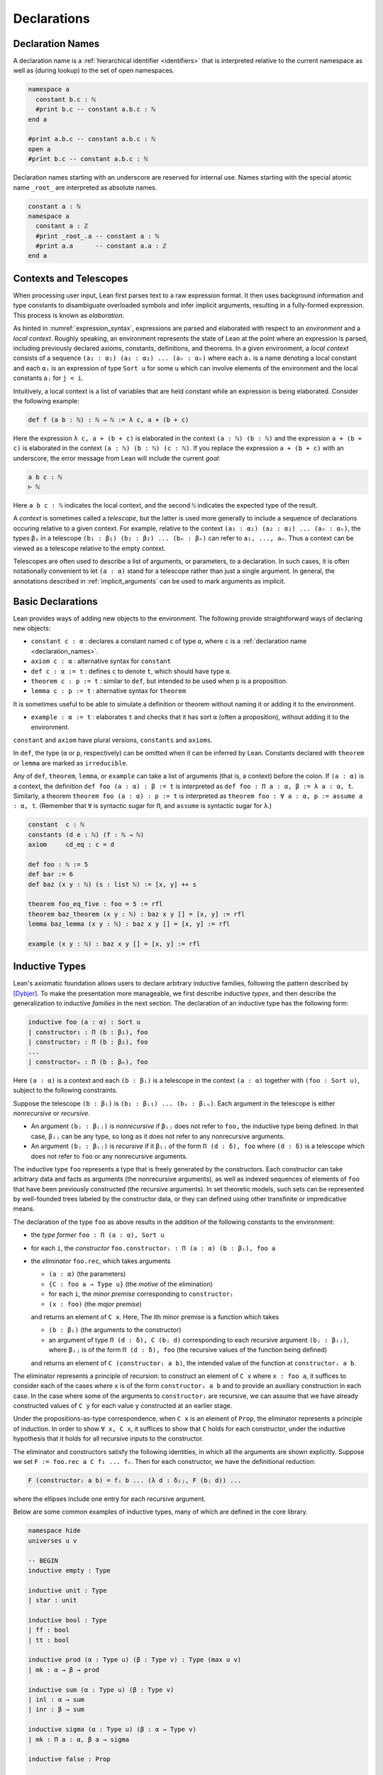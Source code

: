 .. _declarations:

============
Declarations
============

.. _declaration_names:

Declaration Names
=================

A declaration name is a :ref:`hierarchical identifier <identifiers>` that is interpreted relative to the current namespace as well as (during lookup) to the set of open namespaces.

.. code-block:: lean

   namespace a
     constant b.c : ℕ
     #print b.c -- constant a.b.c : ℕ
   end a

   #print a.b.c -- constant a.b.c : ℕ
   open a
   #print b.c -- constant a.b.c : ℕ

Declaration names starting with an underscore are reserved for internal use. Names starting with the special atomic name ``_root_`` are interpreted as absolute names.

.. code-block:: lean

   constant a : ℕ
   namespace a
     constant a : ℤ
     #print _root_.a -- constant a : ℕ
     #print a.a      -- constant a.a : ℤ
   end a

Contexts and Telescopes
=======================

When processing user input, Lean first parses text to a raw expression format. It then uses background information and type constants to disambiguate overloaded symbols and infer implicit arguments, resulting in a fully-formed expression. This process is known as *elaboration*.

As hinted in :numref:`expression_syntax`, expressions are parsed and elaborated with respect to an *environment* and a *local context*. Roughly speaking, an environment represents the state of Lean at the point where an expression is parsed, including previously declared axioms, constants, definitions, and theorems. In a given environment, a *local context* consists of a sequence ``(a₁ : α₁) (a₂ : α₂) ... (aₙ : αₙ)`` where each ``aᵢ`` is a name denoting a local constant and each ``αᵢ`` is an expression of type ``Sort u`` for some ``u`` which can involve elements of the environment and the local constants ``aⱼ`` for ``j < i``. 

Intuitively, a local context is a list of variables that are held constant while an expression is being elaborated. Consider the following example:

.. code-block:: lean

   def f (a b : ℕ) : ℕ → ℕ := λ c, a + (b + c)

Here the expression ``λ c, a + (b + c)`` is elaborated in the context ``(a : ℕ) (b : ℕ)`` and the expression ``a + (b + c)`` is elaborated in the context ``(a : ℕ) (b : ℕ) (c : ℕ)``. If you replace the expression ``a + (b + c)`` with an underscore, the error message from Lean will include the current *goal*:

.. code-block:: text

   a b c : ℕ
   ⊢ ℕ

Here ``a b c : ℕ`` indicates the local context, and the second ``ℕ`` indicates the expected type of the result.

A *context* is sometimes called a *telescope*, but the latter is used more generally to include a sequence of declarations occuring relative to a given context. For example, relative to the context ``(a₁ : α₁) (a₂ : α₂) ... (aₙ : αₙ)``, the types ``βᵢ`` in a telescope ``(b₁ : β₁) (b₂ : β₂) ... (bₙ : βₙ)`` can refer to ``a₁, ..., aₙ``. Thus a context can be viewed as a telescope relative to the empty context.

Telescopes are often used to describe a list of arguments, or parameters, to a declaration. In such cases, it is often notationally convenient to let ``(a : α)`` stand for a telescope rather than just a single argument. In general, the annotations described in :ref:`implicit_arguments` can be used to mark arguments as implicit.

.. _basic_declarations:

Basic Declarations
==================

Lean provides ways of adding new objects to the environment. The following provide straightforward ways of declaring new objects:

* ``constant c : α`` : declares a constant named ``c`` of type ``α``, where ``c`` is a :ref:`declaration name <declaration_names>`.
* ``axiom c : α`` : alternative syntax for ``constant``
* ``def c : α := t`` : defines ``c`` to denote ``t``, which should have type ``α``.
* ``theorem c : p := t`` : similar to ``def``, but intended to be used when ``p`` is a proposition.
* ``lemma c : p := t`` : alternative syntax for ``theorem``

It is sometimes useful to be able to simulate a definition or theorem without naming it or adding it to the environment.

* ``example : α := t`` : elaborates ``t`` and checks that it has sort ``α`` (often a proposition), without adding it to the environment.

``constant`` and ``axiom`` have plural versions, ``constants`` and ``axioms``.

In ``def``, the type (``α`` or ``p``, respectively) can be omitted when it can be inferred by Lean. Constants declared with ``theorem`` or ``lemma`` are marked as ``irreducible``. 

Any of ``def``, ``theorem``, ``lemma``, or ``example`` can take a list of arguments (that is, a context) before the colon. If ``(a : α)`` is a context, the definition ``def foo (a : α) : β := t`` is interpreted as ``def foo : Π a : α, β := λ a : α, t``. Similarly, a theorem ``theorem foo (a : α) : p := t`` is interpreted as ``theorem foo : ∀ a : α, p := assume a : α, t``. (Remember that ``∀`` is syntactic sugar for ``Π``, and ``assume`` is syntactic sugar for ``λ``.)

.. code-block:: lean

   constant  c : ℕ
   constants (d e : ℕ) (f : ℕ → ℕ)
   axiom     cd_eq : c = d

   def foo : ℕ := 5
   def bar := 6
   def baz (x y : ℕ) (s : list ℕ) := [x, y] ++ s

   theorem foo_eq_five : foo = 5 := rfl
   theorem baz_theorem (x y : ℕ) : baz x y [] = [x, y] := rfl
   lemma baz_lemma (x y : ℕ) : baz x y [] = [x, y] := rfl

   example (x y : ℕ) : baz x y [] = [x, y] := rfl
   
.. _inductive_types:

Inductive Types
===============

Lean's axiomatic foundation allows users to declare arbitrary inductive families, following the pattern described by [Dybjer]_. To make the presentation more manageable, we first describe inductive *types*, and then describe the generalization to inductive *families* in the next section. The declaration of an inductive type has the following form:

.. code-block:: text

   inductive foo (a : α) : Sort u
   | constructor₁ : Π (b : β₁), foo
   | constructor₂ : Π (b : β₂), foo
   ...
   | constructorₙ : Π (b : βₙ), foo

Here ``(a : α)`` is a context and each ``(b : βᵢ)`` is a telescope in the context ``(a : α)`` together with ``(foo : Sort u)``, subject to the following constraints.

Suppose the telescope ``(b : βᵢ)`` is ``(b₁ : βᵢ₁) ... (bᵤ : βᵢᵤ)``. Each argument in the telescope is either *nonrecursive* or *recursive*.

- An argument ``(bⱼ : βᵢⱼ)`` is *nonrecursive* if ``βᵢⱼ`` does not refer to ``foo,`` the inductive type being defined. In that case, ``βᵢⱼ`` can be any type, so long as it does not refer to any nonrecursive arguments.

- An argument ``(bⱼ : βᵢⱼ)`` is *recursive* if it ``βᵢⱼ`` of the form ``Π (d : δ), foo`` where ``(d : δ)`` is a telescope which does not refer to ``foo`` or any nonrecursive arguments.

The inductive type ``foo`` represents a type that is freely generated by the constructors. Each constructor can take arbitrary data and facts as arguments (the nonrecursive arguments), as well as indexed sequences of elements of ``foo`` that have been previously constructed (the recursive arguments). In set theoretic models, such sets can be represented by well-founded trees labeled by the constructor data, or they can defined using other transfinite or impredicative means.

The declaration of the type ``foo`` as above results in the addition of the following constants to the environment:

- the *type former* ``foo : Π (a : α), Sort u``
- for each ``i``, the *constructor* ``foo.constructorᵢ : Π (a : α) (b : βᵢ), foo a``
- the *eliminator* ``foo.rec``, which takes arguments

  + ``(a : α)`` (the parameters)
  + ``{C : foo a → Type u}`` (the *motive* of the elimination)
  + for each ``i``, the *minor premise* corresponding to ``constructorᵢ``
  + ``(x : foo)`` (the *major premise*)

  and returns an element of ``C x``. Here, The ith minor premise is a function which takes

  +  ``(b : βᵢ)`` (the arguments to the constructor)
  + an argument of type ``Π (d : δ), C (bⱼ d)`` corresponding to each recursive argument ``(bⱼ : βᵢⱼ)``, where ``βᵢⱼ``  is of the form ``Π (d : δ), foo`` (the recursive values of the function being defined)

  and returns an element of ``C (constructorᵢ a b)``, the intended value of the function at ``constructorᵢ a b``.

The eliminator represents a principle of recursion: to construct an element of ``C x`` where ``x : foo a``, it suffices to consider each of the cases where ``x`` is of the form ``constructorᵢ a b`` and to provide an auxiliary construction in each case. In the case where some of the arguments to ``constructorᵢ`` are recursive, we can assume that we have already constructed values of ``C y`` for each value ``y`` constructed at an earlier stage. 

Under the propositions-as-type correspondence, when ``C x`` is an element of ``Prop``, the eliminator represents a principle of induction. In order to show ``∀ x, C x``, it suffices to show that ``C`` holds for each constructor, under the inductive hypothesis that it holds for all recursive inputs to the constructor.

The eliminator and constructors satisfy the following identities, in which all the arguments are shown explicitly. Suppose we set ``F := foo.rec a C f₁ ... fₙ``. Then for each constructor, we have the definitional reduction:

.. code-block :: text
  
   F (constructorᵢ a b) = fᵢ b ... (λ d : δᵢⱼ, F (bⱼ d)) ...

where the ellipses include one entry for each recursive argument.

Below are some common examples of inductive types, many of which are defined in the core library.

.. code-block:: lean

  namespace hide
  universes u v

  -- BEGIN
  inductive empty : Type

  inductive unit : Type
  | star : unit

  inductive bool : Type
  | ff : bool
  | tt : bool

  inductive prod (α : Type u) (β : Type v) : Type (max u v)
  | mk : α → β → prod

  inductive sum (α : Type u) (β : Type v)
  | inl : α → sum
  | inr : β → sum

  inductive sigma (α : Type u) (β : α → Type v)
  | mk : Π a : α, β a → sigma

  inductive false : Prop

  inductive true : Prop
  | trivial : true

  inductive and (p q : Prop) : Prop 
  | intro : p → q → and

  inductive or (p q : Prop) : Prop
  | inl : p → or
  | inr : q → or

  inductive Exists (α : Type u) (p : α → Prop) : Prop
  | intro : ∀ x : α, p x → Exists

  inductive subtype (α : Type u) (p : α → Prop) : Type u
  | intro : ∀ x : α, p x → subtype

  inductive nat : Type
  | zero : nat
  | succ : nat → nat

  inductive list (α : Type u)
  | nil : list 
  | cons : α → list → list

  -- full binary tree with nodes and leaves labeled from α 
  inductive bintree (α : Type u)
  | leaf : α → bintree
  | node : bintree → α → bintree → bintree

  -- every internal node has subtrees indexed by ℕ
  inductive cbt (α : Type u) 
  | leaf : α → cbt
  | node : (ℕ → cbt) → cbt
  -- END
  end hide

Note that in the syntax of the inductive definition ``foo``, the context ``(a : α)`` is left implicit. In other words, constructors and recursive arguments are written as though they have return type ``foo`` rather than ``foo a``.

Elements of the context ``(a : α)`` can be marked implicit as described in :numref:`implicit_arguments`. These annotations bear only on the type former, ``foo``. Lean uses a heuristic to determine which arguments to the constructors should be marked implicit, namely, an argument is marked implicit if it can be inferred from the type of a subsequent argument. If the annotation ``{}`` appears after the constructor, a argument is marked implicit if it can be inferred from the type of a subsequent argument *or the return type*. For example, it is useful to let ``nil`` denote the empty list of any type, since the type can usually be inferred in the context in which it appears. These heuristics are imperfect, and you may sometimes wish to define your own constructors in terms of the default ones. In that case, use the ``[pattern]`` :ref:`attribute <attributes>` to ensure that these will be used appropriately by the :ref:`equation compiler <the_equation_compiler>`.

There are restrictions on the universe ``u`` in the return type ``Sort u`` of the type former. There are also restrictions on the universe ``u`` in the return type ``Sort u`` of the motive of the eliminator. These will be discussed in the next section in the more general setting of inductive families.

Lean allows some additional syntactic conveniences. You can omit the return type of the type former, ``Sort u``, in which case Lean will infer the minimal possible nonzero value for ``u``. As with function definitions, you can list arguments to the constructors before the colon. In an enumerated type (that is, one where the constructors have no arguments), you can also leave out the return type of the constructors. 

.. code-block:: lean

  namespace hide
  universe u

  -- BEGIN
  inductive weekday
  | sunday | monday | tuesday | wednesday 
  | thursday | friday | saturday

  inductive nat 
  | zero
  | succ (n : nat) : nat

  inductive list (α : Type u)
  | nil {} : list
  | cons (a : α) (l : list) : list

  @[pattern]
  def list.nil' (α : Type u) : list α := list.nil

  def length {α : Type u} : list α → ℕ
  | (list.nil' .(α)) := 0
  | (list.cons a l) := 1 + length l
  -- END

  end hide

The type former, constructors, and eliminator are all part of Lean's axiomatic foundation, which is to say, they are part of the trusted kernel. In addition to these axiomatically declared constants, Lean automatically defines some additional objects in terms of these, and adds them to the environment. These include the following:

- ``foo.rec_on`` : a variant of the eliminator, in which the major premise comes first
- ``foo.cases_on`` : a restricted version of the eliminator which omits any recursive calls
- ``foo.no_confusion_type``, ``foo.no_confusion`` : functions which witness the fact that the inductive type is freely generated, i.e. that the constructors are injective and that distinct constructors produce distinct objects
- ``foo.below``, ``foo.ibelow`` : functions used by the equation compiler to implement structural recursion
- ``foo.sizeof`` : a measure which can be used for well-founded recursion

Note that it is common to put definitions and theorems related to a datatype ``foo`` in a namespace of the same name. This makes it possible to use projection notation described in :numref:`structures_and_records` and :numref:`namespaces`.

.. code-block:: lean

  namespace hide
  universe u

  -- BEGIN
  inductive nat 
  | zero
  | succ (n : nat) : nat

  #check nat
  #check nat.rec
  #check nat.zero
  #check nat.succ

  #check nat.rec_on
  #check nat.cases_on
  #check nat.no_confusion_type
  #check @nat.no_confusion
  #check nat.brec_on
  #check nat.below
  #check nat.ibelow
  #check nat.sizeof

  -- END

  end hide

.. _inductive_families:

Inductive Families
==================

In fact, Lean implements a slight generalization of the inductive types described in the previous section, namely, inductive *families*. The declaration of an inductive family in Lean has the following form:

.. code-block:: text

   inductive foo (a : α) : Π (c : γ), Sort u
   | constructor₁ : Π (b : β₁), foo t₁ 
   | constructor₂ : Π (b : β₂), foo t₂ 
   ...
   | constructorₙ : Π (b : βₙ), foo tₙ

Here ``(a : α)`` is a context, ``(c : γ)`` is a telescope in context ``(a : α)``, each ``(b : βᵢ)`` is a telescope in the context ``(a : α)`` together with ``(foo : Π (c : γ), Sort u)`` subject to the constraints below, and each ``tᵢ`` is a tuple of terms in the context ``(a : α) (b : βᵢ)`` having the types ``γ``. Instead of defining a single inductive type ``foo a``, we are now defining a family of types ``foo a c`` indexed by elements ``c : γ``.  Each constructor, ``constructorᵢ``, places its result in the type ``foo a tᵢ``, the member of the family with index ``tᵢ``. 

The modifications to the scheme in the previous section are straightforward. Suppose the telescope ``(b : βᵢ)`` is ``(b₁ : βᵢ₁) ... (bᵤ : βᵢᵤ)``.

- As before, an argument ``(bⱼ : βᵢⱼ)`` is *nonrecursive* if ``βᵢⱼ`` does not refer to ``foo,`` the inductive type being defined. In that case, ``βᵢⱼ`` can be any type, so long as it does not refer to any nonrecursive arguments.

- An argument ``(bⱼ : βᵢⱼ)`` is *recursive* if ``βᵢⱼ`` is of the form ``Π (d : δ), foo s`` where ``(d : δ)`` is a telescope which does not refer to ``foo`` or any nonrecursive arguments and ``s`` is a tuple of terms in context ``(a : α)`` and the previous nonrecursive ``bⱼ``'s with types ``γ``.

The declaration of the type ``foo`` as above results in the addition of the following constants to the environment:

- the *type former* ``foo : Π (a : α) (c : γ), Sort u``
- for each ``i``, the *constructor* ``foo.constructorᵢ : Π (a : α) (b : βᵢ), foo a tᵢ``
- the *eliminator* ``foo.rec``, which takes arguments

  + ``(a : α)`` (the parameters)
  + ``{C : Π (c : γ), foo a c → Type u}`` (the motive of the elimination)
  + for each ``i``, the minor premise corresponding to ``constructorᵢ``
  + ``(x : foo a)`` (the major premise) 

  and returns an element of ``C x``. Here, The ith minor premise is a function which takes

  +  ``(b : βᵢ)`` (the arguments to the constructor)
  + an argument of type ``Π (d : δ), C s (bⱼ d)`` corresponding to each recursive argument ``(bⱼ : βᵢⱼ)``, where ``βᵢⱼ``  is of the form ``Π (d : δ), foo s``

  and returns an element of ``C tᵢ (constructorᵢ a b)``.

Suppose we set ``F := foo.rec a C f₁ ... fₙ``. Then for each constructor, we have the definitional reduction, as before:

.. code-block :: text
  
   F (constructorᵢ a b) = fᵢ b ... (λ d : δᵢⱼ, F (bⱼ d)) ...

where the ellipses include one entry for each recursive argument.

The following are examples of inductive families.

.. code-block:: lean

  namespace hide
  universe u

  -- BEGIN
  inductive vector (α : Type u) : ℕ → Type u
  | nil  : vector 0
  | succ : Π n, vector n → vector (n + 1)

  -- 'is_prod s n' means n is a product of elements of s
  inductive is_prod (s : set ℕ) : ℕ → Prop
  | base : ∀ n ∈ s, is_prod n
  | step : ∀ m n, is_prod m → is_prod n → is_prod (m * n)

  inductive eq {α : Sort u} (a : α) : α → Prop
  | refl : eq a
  -- END

  end hide

We can now describe the constraints on the return type of the type former, ``Sort u``. We can always take ``u`` to be ``0``, in which case we are defining an inductive family of propositions. If ``u`` is nonzero, however, it must satisfy the following constraint: for each type ``βᵢⱼ : Sort v`` occurring in the constructors, we must have ``u ≥ v``. In the set-theoretic interpretation, this ensures that the universe in which the resulting type resides is large enough to contain the inductively generated family, given the number of distinctly-labeled constructors. The restriction does not hold for inductively defined propositions, since these contain no data.

Putting an inductive family in ``Prop``, however, does impose a restriction on the eliminator. Generally speaking, for an inductive family in ``Prop``, the motive in the eliminator is required to be in ``Prop``. But there is an exception to this rule: you are allowed to eliminate from an inductively defined ``Prop`` to an arbitrary ``Sort`` when there is only one constructor, and each argument to that constructor is either in ``Prop`` or an index. The intuition is that in this case the elimination does not make use of any information that is not already given by the mere fact that the type of argument is inhabited. This special case is known as *singleton elimination*.

.. _mutual_and_nested_inductive_definitions:

Mutual and Nested Inductive Definitions
=======================================

Lean supports two generalizations of the inductive families described above, namely, *mutual* and *nested* inductive definitions. These are *not* implemented natively in the kernel. Rather, the definitions are compiled down to the primitive inductive types and families.

The first generalization allows for multiple inductive types to be defined simultaneously.

.. code-block:: text

   mutual inductive foo, bar (a : α) 
   with foo : Π (c : γ), Sort u
   | constructor₁₁ : Π (b : β₁₁), foo t₁₁ 
   | constructor₁₂ : Π (b : β₁₂), foo t₁₂ 
   ...
   | constructor₁ₙ : Π (b : β₁ₙ), foo t₁ₙ
   with bar : 
   | constructor₂₁ : Π (b : β₂₁), bar t₂₁ 
   | constructor₂₂ : Π (b : β₂₂), bar t₂₂ 
   ...
   | constructor₂ₘ : Π (b : β₂ₘ), bar t₂ₘ

Here the syntax is shown for defining two inductive families, ``foo`` and ``bar``, but any number is allowed. The restrictions are almost the same as for ordinary inductive families. For example, each ``(b : βᵢⱼ)`` is a telescope relative to the context ``(a : α)``. The difference is that the constructors can now have recursive arguments whose return types are any of the inductive families currently being defined, in this case ``foo`` and ``bar``. Note that all of the inductive definitions share the same parameters ``(a : α)``, though they may have different indices.

A mutual inductive definition is compiled down to an ordinary inductive definition using an extra finite-valued index to distinguish the components. The details of the internal construction are meant to be hidden from most users. Lean defines the expected type formers ``foo`` and ``bar`` and constructors ``constructorᵢⱼ`` from the internal inductive definition. There is no straightforward elimination principle, however. Instead, Lean defines an appropriate ``sizeof`` measure, meant for use with well-founded recursion, with the property that the recursive arguments to a constructor are smaller than the constructed value.

The second generalization relaxes the restriction that in the recursive definition of ``foo``, ``foo`` can only occur strictly positively in the type of any of its recursive arguments. Specifically, in a nested inductive definition, ``foo`` can appear as an argument to another inductive type constructor, so long as the corresponding parameter occurs strictly positively in the constructors for *that* inductive type. This process can be iterated, so that additional type constructors can be applied to those, and so on.

A nested inductive definition is compiled down to an ordinary inductive definition using a mutual inductive definition to define copies of all the nested types simultaneously. Lean then constructs isomorphisms between the mutually defined nested types and their independently defined counterparts. Once again, the internal details are not meant to be manipulated by users. Rather, the type former and constructors are made available and work as expected, while an appropriate ``sizeof`` measure is generated for use with well-founded recursion.

.. code-block:: lean

    universe u
    -- BEGIN
    mutual inductive even, odd
    with even : ℕ → Prop
    | even_zero : even 0
    | even_succ : ∀ n, odd n → even (n + 1)
    with odd : ℕ → Prop
    | odd_succ : ∀ n, even n → odd (n + 1)

    inductive tree (α : Type u)
    | mk : α → list tree → tree

    inductive double_tree (α : Type u)
    | mk : α → list double_tree × list double_tree → double_tree
    -- END

.. _the_equation_compiler:

The Equation Compiler
=====================

The equation compiler takes an equational description of a function or proof and tries to define an object meeting that specification. It expects input with the following syntax:

.. code-block:: text

    def foo (a : α) : Π (b : β), γ
    | [patterns₁] := t₁
    ...
    | [patternsₙ] := tₙ

Here ``(a : α)`` is a telescope, ``(b : β)`` is a telescope in the context ``(a : α)``, and ``γ`` is an expression in the context ``(a : α) (b : β)`` denoting a ``Type`` or a ``Prop``. 

Each ``patternsᵢ`` is a sequence of patterns of the same length as ``(b : β)``. A pattern is either:

- a variable, denoting an arbitrary value of the relevant type,
- an underscore, denoting a *wildcard* or *anonymous variable*,
- an inaccessible term (see below), or
- a constructor for the inductive type of the corresponding argument, applied to a sequence of patterns.

In the last case, the pattern must be enclosed in parentheses. 

Each term ``tᵢ`` is an expression in the context ``(a : α)`` together with the variables introduced on the left-hand side of the token ``:=``. The term ``tᵢ`` can also include recursive calls to ``foo``, as described below. The equation compiler does case splitting on the variables ``(b : β)`` as necessary to match the patterns, and defines ``foo`` so that it has the value ``tᵢ`` in each of the cases. In ideal circumstances (see below), the equations hold definitionally. Whether they hold definitionally or only propositionally, the equation compiler proves the relevant equations and assigns them internal names. They are accessible by the ``rewrite`` and ``simp`` tactics under the name ``foo`` (see :numref:`the_rewriter` and :numref:`the_simplifier`). If some of the patterns overlap, the equation compiler interprets the definition so that the first matching pattern applies in each case. Thus, if the last pattern is a variable, it covers all the remaining cases. If the patterns that are presented do not cover all possible cases, the equation compiler raises an error. 

When identifiers are marked with the ``[pattern]`` attribute, the equation compiler unfolds them in the hopes of exposing a constructor. For example, this makes it possible to write ``n+1`` and ``0`` instead of ``nat.succ n`` and ``nat.zero`` in patterns.

For a nonrecursive definition involving case splits, the defining equations will hold definitionally. With inductive types like ``char``, ``string``, and ``fin n``, a case split would produce definitions with an inordinate number of cases. To avoid this, the equation compiler uses ``if ... then ... else`` instead of ``cases_on`` when defining the function. In this case, the defining equations hold definitionally as well.

.. code-block:: lean

    open nat

    def sub2 : ℕ → ℕ
    | zero            := 0
    | (succ zero)     := 0
    | (succ (succ a)) := a

    def bar : ℕ → list ℕ → bool → ℕ
    | 0     _        ff := 0
    | 0     (b :: _) _  := b
    | 0     []       tt := 7
    | (a+1) []       ff := a
    | (a+1) []       tt := a + 1
    | (a+1) (b :: _) _  := a + b

    def baz : char → ℕ 
    | 'A' := 1
    | 'B' := 2
    | _   := 3

If any of the terms ``tᵢ`` in the template above contain a recursive call to ``foo``, the equation compiler tries to interpret the definition as a structural recursion. In order for that to succeed, the recursive arguments must be subterms of the corresponding arguments on the left-hand side. The function is then defined using a *course of values* recursion, using automatically generated functions ``below`` and ``brec`` in the namespace corresponding to the inductive type of the recursive argument. In this case the defining equations hold definitionally, possibly with additional case splits.

.. code-block:: lean

    namespace hide

    -- BEGIN
    def fib : nat → nat
    | 0     := 1
    | 1     := 1
    | (n+2) := fib (n+1) + fib n

    def append {α : Type} : list α → list α → list α
    | []     l := l
    | (h::t) l := h :: append t l

    example : append [(1 : ℕ), 2, 3] [4, 5] = [1, 2, 3, 4, 5] := rfl
    -- END

    end hide

If structural recursion fails, the equation compiler falls back on well-founded recursion. It tries to infer an instance of ``has_sizeof`` for the type of each argument, and then show that each recursive call is decreasing under the lexicographic order of the arguments with respect to ``sizeof`` measure. If it fails, the error message provides information as to the goal that Lean tried to prove. Lean uses information in the local context, so you can often provide the relevant proof manually using ``have`` in the body of the definition. In this case of well-founded recursion, the defining equations hold only propositionally, and can be accessed using ``simp`` and ``rewrite`` with the name ``foo``.

.. code-block:: lean

    namespace hide
    open nat

    -- BEGIN
    def div : ℕ → ℕ → ℕ
    | x y := 
      if h : 0 < y ∧ y ≤ x then
        have x - y < x, 
          from sub_lt (lt_of_lt_of_le h.left h.right) h.left,
        div (x - y) y + 1
      else
        0

    example (x y : ℕ) :  
      div x y = if 0 < y ∧ y ≤ x then div (x - y) y + 1 else 0 :=
    by rw [div]
    -- END
        
    end hide

Note that recursive definitions can in general require nested recursions, that is, recursion on different arguments of ``foo`` in the template above. The equation compiler handles this by abstracting later arguments, and recursively defining higher-order functions to meet the specification.

The equation compiler also allows mutual recursive definitions, with a syntax similar to that of :ref:`mutual inductive definitions <mutual_and_nested_inductive_definitions>`. They are compiled using well-founded recursion, and so once again the defining equations hold only propositionally.

.. code-block:: lean

    mutual def even, odd
    with even : ℕ → bool
    | 0     := tt
    | (a+1) := odd a
    with odd : ℕ → bool
    | 0     := ff
    | (a+1) := even a

    example (a : ℕ) : even (a + 1) = odd a :=
    by simp [even]

    example (a : ℕ) : odd (a + 1) = even a :=
    by simp [odd]

Well-founded recursion is especially useful with :ref:`mutual and nested inductive definitions <mutual_and_nested_inductive_definitions>`, since it provides the canonical way of defining functions on these types.

.. code-block:: lean

    mutual inductive even, odd
    with even : ℕ → Prop
    | even_zero : even 0
    | even_succ : ∀ n, odd n → even (n + 1)
    with odd : ℕ → Prop
    | odd_succ : ∀ n, even n → odd (n + 1)

    open even odd

    theorem not_odd_zero : ¬ odd 0.

    mutual theorem even_of_odd_succ, odd_of_even_succ
    with even_of_odd_succ : ∀ n, odd (n + 1) → even n
    | _ (odd_succ n h) := h
    with odd_of_even_succ : ∀ n, even (n + 1) → odd n
    | _ (even_succ n h) := h

    inductive term
    | const : string → term
    | app   : string → list term → term

    open term

    mutual def num_consts, num_consts_lst
    with num_consts : term → nat
    | (term.const n)  := 1
    | (term.app n ts) := num_consts_lst ts
    with num_consts_lst : list term → nat
    | []      := 0
    | (t::ts) := num_consts t + num_consts_lst ts

The case where patterns are matched against an argument whose type is an inductive family is known as *dependent pattern matching*. This is more complicated, because the type of the function being defined can impose constraints on the patterns that are matched. In this case, the equation compiler will detect inconsistent cases and rule them out.

.. code-block:: lean

    universe u

    inductive vector (α : Type u) : ℕ → Type u
    | nil {} : vector 0
    | cons   : Π {n}, α → vector n → vector (n+1)

    namespace vector

    def head {α : Type} : Π {n}, vector α (n+1) → α
    | n (cons h t) := h

    def tail {α : Type} : Π {n}, vector α (n+1) → vector α n
    | n (cons h t) := t

    def map {α β γ : Type} (f : α → β → γ) :
      Π {n}, vector α n → vector β n → vector γ n
    | 0     nil         nil         := nil
    | (n+1) (cons a va) (cons b vb) := cons (f a b) (map va vb)

    end vector

An expression of the form ``.(t)`` in a pattern is known as an *inaccessible term*. It is not viewed as part of the pattern; rather, it is explicit information that is used by the elaborator and equation compiler when interpreting the definition. Inaccessible terms do not participate in pattern matching. They are sometimes needed for a pattern to make sense, for example, when a constructor depends on a parameter that is not a pattern-matching variable. In other cases, they can be used to inform the equation compiler that certain arguments do not require a case split, and they can be used to make a definition more readable.

.. code-block:: lean

    universe u

    inductive vector (α : Type u) : ℕ → Type u
    | nil {} : vector 0
    | cons   : Π {n}, α → vector n → vector (n+1)

    namespace vector

    -- BEGIN
    variable {α : Type u}

    def add [has_add α] : 
      Π {n : ℕ}, vector α n → vector α n → vector α n 
    | ._ nil        nil        := nil
    | ._ (cons a v) (cons b w) := cons (a + b) (add v w)

    def add' [has_add α] : 
      Π {n : ℕ}, vector α n → vector α n → vector α n 
    | .(0)   nil                nil        := nil
    | .(n+1) (@cons .(α) n a v) (cons b w) := cons (a + b) (add' v w)
    -- END

    end vector

.. _match_expressions:

Match Expressions
=================

Lean supports a ``match ... with ...`` construct similar to ones found in most functional programming languages. The syntax is as follows:

.. code-block:: text

    match t₁, ..., tₙ with
    | p₁₁, ..., p₁ₙ := s₁
    ...
    | pₘ₁, ..., pₘₙ := sₘ

Here ``t₁, ..., tₙ`` are any terms in the context in which the expression appears, the expressions ``pᵢⱼ`` are patterns, and the terms ``sᵢ`` are expressions in the local context together with variables introduced by the patterns on the left-hand side. Each ``sᵢ`` should have the expected type of the entire ``match`` expression.

Any ``match`` expression is interpreted using the equation compiler, which generalizes ``t₁, ..., tₙ``, defines an internal function meeting the specification, and then applies it to ``t₁, ..., tₙ``. In contrast to the definitions in :numref:`the_equation_compiler`, the terms ``tᵢ`` are arbitrary terms rather than just variables, and the expression can occur anywhere within a Lean expression, not just at the top level of a definition. Note that the syntax here is somewhat different: both the terms ``tᵢ`` and the patterns ``pᵢⱼ`` are separated by commas.

.. code-block:: lean

    def foo (n : ℕ) (b c : bool) :=
    5 + match n - 5, b && c with
        | 0,      tt := 0
        | m+1,    tt := m + 7
        | 0,      ff := 5
        | m+1,    ff := m + 3
        end

When a ``match`` has only one line, the vertical bar may be left out. In that case, Lean provides alternative syntax with a destructuring ``let``, as well as a destructuring lambda abstraction. Thus the following definitions all have the same net effect.

.. code-block:: lean

    def bar₁ : ℕ × ℕ → ℕ 
    | (m, n) := m + n

    def bar₂ (p : ℕ × ℕ) : ℕ :=
    match p with (m, n) := m + n end

    def bar₃ : ℕ × ℕ → ℕ := 
    λ ⟨m, n⟩, m + n

    def bar₄ (p : ℕ × ℕ) : ℕ :=
    let ⟨m, n⟩ := p in m + n 

.. _structures_and_records:

Structures and Records
======================

The ``structure`` command in Lean is used to define an inductive data type with a single constructor and to define its projections at the same time. The syntax is as follows:

.. code-block:: text

    structure foo (a : α) extends bar, baz : Sort u :=
    constructor :: (field₁ : β₁) ... (fieldₙ : βₙ)

Here ``(a : α)`` is a telescope, that is, the parameters to the inductive definition. The name ``constructor`` followed by the double colon is optional; if it is not present, the name ``mk`` is used by default. The keyword ``extends`` followed by a list of previously defined structures is also optional; if it is present, an instance of each of these structures is included among the fields to ``foo,`` and the types ``βᵢ`` can refer to their fields as well. The output type, ``Sort u``, can be omitted, in which case Lean infers to smallest non-``Prop`` sort possible. Finally, ``(field₁ : β₁) ... (fieldₙ : βₙ)`` is a telescope relative to ``(a : α)`` and the fields in ``bar`` and ``baz``.

The declaration above is syntactic sugar for an inductive type declaration, and so results in the addition of the following constants to the environment:

- the type former : ``foo : Π (a : α), Sort u``
- the single constructor :

  .. code-block:: text
  
     foo.constructor : Π (a : α) (_to_foo : foo) (_to_bar : bar) 
       (field₁ : β₁) ... (fieldₙ : βₙ), foo a

- the eliminator ``foo.rec`` for the inductive type with that constructor

In addition, Lean defines 

- the projections : ``fieldᵢ : Π (a : α) (c : foo) : βᵢ`` for each ``i``

where any other fields mentioned in ``βᵢ`` are replaced by the relevant projections from ``c``.

Given ``c : foo``, Lean offers the following convenient syntax for the projection ``foo.fieldᵢ c``:

- *anonymous projections* : ``c.fieldᵢ``
- *numbered projections* : ``c.i``

These can be used in any situation where Lean can infer that the type of ``c`` is of the form ``foo a``. The convention for anonymous projections is extended to any function ``f`` defined in the namespace ``foo``, as described in :numref:`namespaces`.

Similarly, Lean offers the following convenient syntax for constructing elements of ``foo``. They are equivalent to ``foo.constructor b₁ b₂ f₁ f₁ ... fₙ``, where ``b₁ : foo``, ``b₂ : bar``, and each ``fᵢ : βᵢ`` :

- *anonymous constructor*: ``⟨ b₁, b₂, f₁, ..., fₙ ⟩``
- *record notation*: 
  
  .. code-block:: text
  
     { foo . to_bar := b₁, to_baz := b₂, field₁ := f₁, ..., 
         fieldₙ := fₙ }

The anonymous constructor can be used in any context where Lean can infer that the expression should have a type of the form ``foo a``. The unicode brackets are entered as ``\<`` and ``\>`` respectively. The tokens ``(|`` and ``|)`` are ascii equivalents. 

When using record notation, you can omit the annotation ``foo .`` when Lean can infer that the expression should have a type of the form ``foo a``. You can replace either ``to_bar`` or ``to_baz`` by assignments to *their* fields as well, essentially acting as though the fields of ``bar`` and ``baz`` are simply imported into ``foo``. Finally, record notation also supports

- *record updates*: ``{ t with ... fieldᵢ := fᵢ ...}``

Here ``t`` is a term of type ``foo a`` for some ``a``. The notation instructs Lean to take values from ``t`` for any field assignment that is omitted from the list.

Lean also allows you to specify a default value for any field in a structure by writing ``(fieldᵢ : βᵢ := t)``. Here ``t`` specifies the value to use when the field ``fieldᵢ`` is left unspecified in an instance of record notation.

.. code-block:: lean

    universes u v

    structure vec (α : Type u) (n : ℕ) :=
    (l : list α) (h : l.length = n)

    structure foo (α : Type u) (β : ℕ → Type v) : Type (max u v) :=
    (a : α) (n : ℕ) (b : β n)

    structure bar :=
    (c : ℕ := 8) (d : ℕ)

    structure baz extends foo ℕ (vec ℕ), bar :=
    (v : vec ℕ n)

    #check foo
    #check @foo.mk
    #check @foo.rec

    #check foo.a
    #check foo.n
    #check foo.b

    #check baz
    #check @baz.mk
    #check @baz.rec

    #check baz.to_foo
    #check baz.to_bar
    #check baz.v

    def bzz := vec.mk [1, 2, 3] rfl

    #check vec.l bzz
    #check vec.h bzz
    #check bzz.l
    #check bzz.h
    #check bzz.1
    #check bzz.2

    example : vec ℕ 3 := vec.mk [1, 2, 3] rfl
    example : vec ℕ 3 := ⟨[1, 2, 3], rfl⟩
    example : vec ℕ 3 := (| [1, 2, 3], rfl |) 
    example : vec ℕ 3 := { vec . l := [1, 2, 3], h := rfl }
    example : vec ℕ 3 := { l := [1, 2, 3], h := rfl }

    example : foo ℕ (vec ℕ) := ⟨1, 3, bzz⟩

    example : baz := ⟨⟨1, 3, bzz⟩, ⟨5, 7⟩, bzz⟩ 
    example : baz := { a := 1, n := 3, b := bzz, c := 5, d := 7, v := bzz}
    def fzz : foo ℕ (vec ℕ) := {a := 1, n := 3, b := bzz}

    example : foo ℕ (vec ℕ) := { fzz with a := 7 }
    example : baz := { fzz with c := 5, d := 7, v := bzz }

    example : bar := { c := 8, d := 9 }
    example : bar := { d := 9 }  -- uses the default value for c

.. _type_classes:

Type Classes
============

(Classes and instances. Anonymous instances. Local instances.) 


.. [Dybjer] Dybjer, Peter, *Inductive Families*. Formal Aspects of Computing 6, 1994, pages 440-465.
